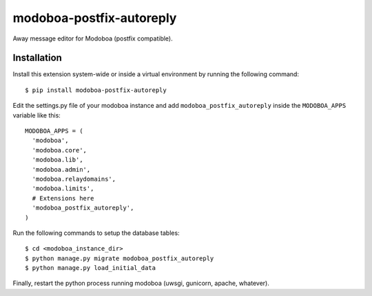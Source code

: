 modoboa-postfix-autoreply
=========================

|travis| |codecov| |landscape|

Away message editor for Modoboa (postfix compatible).

Installation
------------

Install this extension system-wide or inside a virtual environment by
running the following command::

  $ pip install modoboa-postfix-autoreply

Edit the settings.py file of your modoboa instance and add
``modoboa_postfix_autoreply`` inside the ``MODOBOA_APPS`` variable like this::

    MODOBOA_APPS = (
      'modoboa',
      'modoboa.core',
      'modoboa.lib',
      'modoboa.admin',
      'modoboa.relaydomains',
      'modoboa.limits',
      # Extensions here
      'modoboa_postfix_autoreply',
    )

Run the following commands to setup the database tables::

  $ cd <modoboa_instance_dir>
  $ python manage.py migrate modoboa_postfix_autoreply
  $ python manage.py load_initial_data
    
Finally, restart the python process running modoboa (uwsgi, gunicorn,
apache, whatever).

.. |landscape| image:: https://landscape.io/github/modoboa/modoboa-postfix-autoreply/master/landscape.svg?style=flat
   :target: https://landscape.io/github/modoboa/modoboa-postfix-autoreply/master
   :alt: Code Health
.. |travis| image:: https://travis-ci.org/modoboa/modoboa-postfix-autoreply.png?branch=master
   :target: https://travis-ci.org/modoboa/modoboa-postfix-autoreply
.. |codecov| image:: http://codecov.io/github/modoboa/modoboa-postfix-autoreply/coverage.svg?branch=master
   :target: http://codecov.io/github/modoboa/modoboa-postfix-autoreply?branch=master
